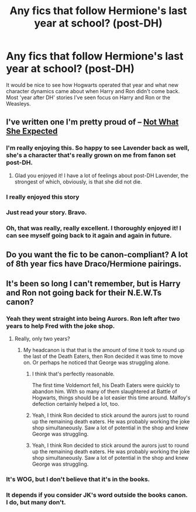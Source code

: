 #+TITLE: Any fics that follow Hermione's last year at school? (post-DH)

* Any fics that follow Hermione's last year at school? (post-DH)
:PROPERTIES:
:Author: 360Saturn
:Score: 7
:DateUnix: 1459954428.0
:DateShort: 2016-Apr-06
:FlairText: Request
:END:
It would be nice to see how Hogwarts operated that year and what new character dynamics came about when Harry and Ron didn't come back. Most 'year after DH' stories I've seen focus on Harry and Ron or the Weasleys.


** I've written one I'm pretty proud of -- [[https://www.fanfiction.net/s/7384510/1/Not-What-She-Expected][Not What She Expected]]
:PROPERTIES:
:Author: realmer06
:Score: 6
:DateUnix: 1459957569.0
:DateShort: 2016-Apr-06
:END:

*** I'm really enjoying this. So happy to see Lavender back as well, she's a character that's really grown on me from fanon set post-DH.
:PROPERTIES:
:Author: 360Saturn
:Score: 2
:DateUnix: 1459971973.0
:DateShort: 2016-Apr-07
:END:

**** Glad you enjoyed it! I have a lot of feelings about post-DH Lavender, the strongest of which, obviously, is that she did not die.
:PROPERTIES:
:Author: realmer06
:Score: 1
:DateUnix: 1460342867.0
:DateShort: 2016-Apr-11
:END:


*** I really enjoyed this story
:PROPERTIES:
:Author: Justalittleconfusing
:Score: 1
:DateUnix: 1459977799.0
:DateShort: 2016-Apr-07
:END:


*** Just read your story. Bravo.
:PROPERTIES:
:Score: 1
:DateUnix: 1460003952.0
:DateShort: 2016-Apr-07
:END:


*** Oh, that was really, really excellent. I thoroughly enjoyed it! I can see myself going back to it again and again in future.
:PROPERTIES:
:Author: kakapo999
:Score: 1
:DateUnix: 1460007915.0
:DateShort: 2016-Apr-07
:END:


** Do you want the fic to be canon-compliant? A lot of 8th year fics have Draco/Hermione pairings.
:PROPERTIES:
:Author: Meiyouxiangjiao
:Score: 2
:DateUnix: 1460004189.0
:DateShort: 2016-Apr-07
:END:


** It's been so long I can't remember, but is Harry and Ron not going back for their N.E.W.Ts canon?
:PROPERTIES:
:Author: NaughtyGaymer
:Score: 1
:DateUnix: 1459956818.0
:DateShort: 2016-Apr-06
:END:

*** Yeah they went straight into being Aurors. Ron left after two years to help Fred with the joke shop.
:PROPERTIES:
:Author: FloreatCastellum
:Score: 4
:DateUnix: 1459957709.0
:DateShort: 2016-Apr-06
:END:

**** Really, only two years?
:PROPERTIES:
:Author: Hpfm2
:Score: 1
:DateUnix: 1459978397.0
:DateShort: 2016-Apr-07
:END:

***** My headcanon is that that is the amount of time it took to round up the last of the Death Eaters, then Ron decided it was time to move on. Or perhaps he noticed that George was struggling alone.
:PROPERTIES:
:Author: FloreatCastellum
:Score: 3
:DateUnix: 1459978722.0
:DateShort: 2016-Apr-07
:END:

****** I think that's perfectly reasonable.

The first time Voldemort fell, his Death Eaters were quickly to abandon him. With so many of them slaughtered at Battle of Hogwarts, things should be a lot easier this time around. Malfoy's defection certainly helped a lot, too.
:PROPERTIES:
:Author: InquisitorCOC
:Score: 1
:DateUnix: 1460045976.0
:DateShort: 2016-Apr-07
:END:


****** Yeah, I think Ron decided to stick around the aurors just to round up the remaining death eaters. He was probably working the joke shop simultaneously. Saw a lot of potential in the shop and knew George was struggling.
:PROPERTIES:
:Author: megalotimmy
:Score: 1
:DateUnix: 1466846499.0
:DateShort: 2016-Jun-25
:END:


****** Yeah, I think Ron decided to stick around the aurors just to round up the remaining death eaters. He was probably working the joke shop simultaneously. Saw a lot of potential in the shop and knew George was struggling.
:PROPERTIES:
:Author: megalotimmy
:Score: 1
:DateUnix: 1466846499.0
:DateShort: 2016-Jun-25
:END:


*** It's WOG, but I don't believe that it's in the books.
:PROPERTIES:
:Author: TychoTyrannosaurus
:Score: 1
:DateUnix: 1459971997.0
:DateShort: 2016-Apr-07
:END:


*** It depends if you consider JK's word outside the books canon. I do, but many don't.
:PROPERTIES:
:Author: Hpfm2
:Score: 1
:DateUnix: 1459978561.0
:DateShort: 2016-Apr-07
:END:
